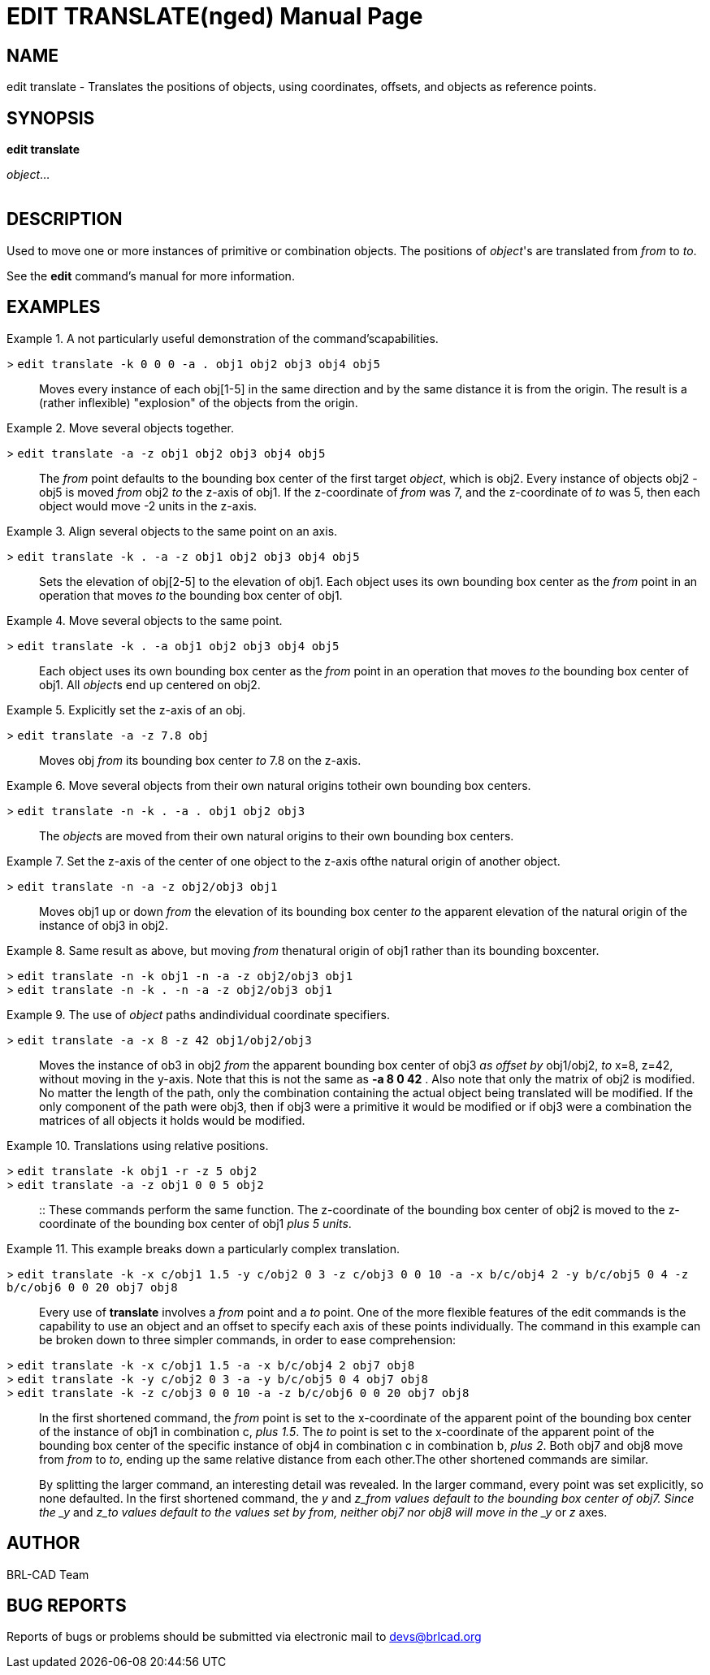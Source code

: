 = EDIT TRANSLATE(nged)
BRL-CAD Team
:doctype: manpage
:man manual: BRL-CAD User Commands
:man source: BRL-CAD
:page-layout: base

== NAME

edit translate - 
    Translates the positions of objects, using
    coordinates, offsets, and objects as reference points.
  

== SYNOPSIS

*[cmd]#edit translate#* 
// <synopfragmentref linkend="from">from</synopfragmentref>

// <synopfragmentref linkend="to">to</synopfragmentref>
[rep]_object_... +
     +
    
// <synopfragment xml:id="from">
//       <arg><option>-n</option></arg>
//       <arg choice="plain"><option>-k</option></arg>
//       <group choice="req">
// 	<arg choice="plain">
// 	  <synopfragmentref linkend="obj">from_object</synopfragmentref>
// 	</arg>
// 	<arg choice="plain">
// 	  <synopfragmentref linkend="pos">from_position</synopfragmentref>
// 	</arg>
//       </group>
//     </synopfragment>

// <synopfragment xml:id="to">
//       <arg><option>-n</option></arg>
//       <group>
// 	<arg choice="plain"><option>-a</option></arg>
// 	<arg choice="plain"><option>-r</option></arg>
//       </group>
//       <group choice="req">
// 	<arg choice="plain">
// 	  <synopfragmentref linkend="obj">to_object</synopfragmentref>
// 	</arg>
// 	<arg choice="plain">
// 	  <synopfragmentref linkend="pos">to_position</synopfragmentref>
// 	</arg>
//       </group>
//     </synopfragment>

// <synopfragment xml:id="pos">
//       <group choice="plain">
// 	<arg choice="req">
// 	  <synopfragmentref linkend="coord">coords</synopfragmentref>
// 	</arg>
// 	<arg choice="req">
// 	  <arg>
// 	    <arg choice="plain"><option>-x</option></arg>
// 	    <group choice="req">
// 	      <arg choice="plain"><replaceable>x</replaceable></arg>
// 	      <arg choice="plain">
// 		<synopfragmentref linkend="obj">x-obj</synopfragmentref>
// 	      </arg>
// 	    </group>
// 	  </arg>
// 	  <arg>
// 	    <arg choice="plain"><option>-y</option></arg>
// 	    <group choice="req">
// 	      <arg choice="plain"><replaceable>y</replaceable></arg>
// 	      <arg choice="plain">
// 		<synopfragmentref linkend="obj">y-obj</synopfragmentref>
// 	      </arg>
// 	    </group>
// 	  </arg>
// 	  <arg>
// 	    <arg choice="plain"><option>-z</option></arg>
// 	    <group choice="req">
// 	      <arg choice="plain"><replaceable>z</replaceable></arg>
// 	      <arg choice="plain">
// 		<synopfragmentref linkend="obj">z-obj</synopfragmentref>
// 	      </arg>
// 	    </group>
// 	  </arg>
// 	</arg>
//       </group>
//     </synopfragment>

// <synopfragment xml:id="obj">
//       <arg choice="plain">
// 	<arg><replaceable>path/</replaceable></arg>
// 	<arg choice="plain"><replaceable>object</replaceable></arg>
//       </arg>
//       <arg>
// 	<synopfragmentref linkend="coord">offset_distance</synopfragmentref>
//       </arg>
//     </synopfragment>

// <synopfragment xml:id="coord">
//       <arg choice="plain"><replaceable>x</replaceable></arg>
//       <arg>
// 	<arg choice="plain"><replaceable>y</replaceable></arg>
// 	<arg><replaceable>z</replaceable></arg>
//       </arg>
//     </synopfragment>


== DESCRIPTION

Used to move one or more instances of primitive or combination objects. The positions of __object__'s are translated from _from_ to __to__. 

See the *[cmd]#edit#*  command's manual for more information. 

== EXAMPLES

.A not particularly useful demonstration of the command'scapabilities. 
====

[prompt]#># [ui]`edit translate -k 0 0 0 -a . obj1 obj2 obj3 obj4 obj5` ::
Moves every instance of each obj[1-5] in the same direction and by the same distance it is from the origin. The result is a (rather inflexible) "explosion" of the objects from the origin. 
====

.Move several objects together.
====

[prompt]#># [ui]`edit translate -a -z obj1 obj2 obj3 obj4 obj5` ::
The _from_ point defaults to the bounding box center of the first target __object__, which is obj2. Every instance of objects obj2 - obj5 is moved _from_	    obj2 _to_ the z-axis of obj1. If the z-coordinate of _from_ was 7, and the z-coordinate of _to_ was 5, then each object would move -2 units in the z-axis. 
====

.Align several objects to the same point on an axis.
====

[prompt]#># [ui]`edit translate -k . -a -z obj1 obj2 obj3 obj4 obj5` ::
Sets the elevation of obj[2-5] to the elevation of obj1. Each object uses its own bounding box center as the _from_ point in an operation that moves _to_ the bounding box center of obj1. 
====

.Move several objects to the same point.
====

[prompt]#># [ui]`edit translate -k . -a obj1 obj2 obj3 obj4 obj5` ::
Each object uses its own bounding box center as the _from_ point in an operation that moves _to_ the bounding box center of obj1. All __object__s end up centered on obj2. 
====

.Explicitly set the z-axis of an obj.
====

[prompt]#># [ui]`edit translate -a -z 7.8 obj` ::
Moves obj _from_ its bounding box center _to_ 7.8 on the z-axis. 
====

.Move several objects from their own natural origins totheir own bounding box centers. 
====

[prompt]#># [ui]`edit translate -n -k . -a . obj1 obj2 obj3` ::
The __object__s are moved from their own natural origins to their own bounding box centers. 
====

.Set the z-axis of the center of one object to the z-axis ofthe natural origin of another object. 
====

[prompt]#># [ui]`edit translate -n -a -z obj2/obj3 obj1` ::
Moves obj1 up or down _from_ the elevation of its bounding box center _to_ the apparent elevation of the natural origin of the instance of obj3 in obj2. 
====

.Same result as above, but moving _from_ thenatural origin of obj1 rather than its bounding boxcenter. 
====

[prompt]#># [ui]`edit translate -n -k obj1 -n -a -z obj2/obj3 obj1` ::


[prompt]#># [ui]`edit translate -n -k . -n -a -z obj2/obj3 obj1` ::

====

.The use of _object_ paths andindividual coordinate specifiers. 
====

[prompt]#># [ui]`edit translate -a -x 8 -z 42 obj1/obj2/obj3` ::
Moves the instance of ob3 in obj2 _from_ the apparent bounding box center of obj3 _as offset by_ obj1/obj2, _to_ x=8, z=42, without moving in the y-axis. Note that this is not the same as *[cmd]#-a 8 0
42#* . Also note that only the matrix of obj2 is modified. No matter the length of the path, only the combination containing the actual object being translated will be modified. If the only component of the path were obj3, then if obj3 were a primitive it would be modified or if obj3 were a combination the matrices of all objects it holds would be modified. 
====

.Translations using relative positions.
====

[prompt]#># [ui]`edit translate -k obj1 -r -z 5 obj2` ::


[prompt]#># [ui]`edit translate -a -z obj1 0 0 5 obj2` ::

::
These commands perform the same function. The z-coordinate of the bounding box center of obj2 is moved to the z-coordinate of the bounding box center of obj1 __plus 5 units__. 
====

.This example breaks down a particularly complex translation. 
====

[prompt]#># [ui]`edit translate -k -x c/obj1 1.5 -y c/obj2 0 3 -z c/obj3 0 0 10 -a -x b/c/obj4 2 -y b/c/obj5 0 4 -z b/c/obj6 0 0 20 obj7 obj8` ::
Every use of *[cmd]#translate#*  involves a _from_ point and a _to_ point.  One of the more flexible features of the edit commands is the capability to use an object and an offset to specify each axis of these points individually. The command in this example can be broken down to three simpler commands, in order to ease comprehension: 

[prompt]#># [ui]`edit translate -k -x c/obj1 1.5 -a -x b/c/obj4 2 obj7 obj8` ::


[prompt]#># [ui]`edit translate -k -y c/obj2 0 3 -a -y b/c/obj5 0 4 obj7 obj8` ::


[prompt]#># [ui]`edit translate -k -z c/obj3 0 0 10 -a -z b/c/obj6 0 0 20 obj7 obj8` ::
In the first shortened command, the _from_ point is set to the x-coordinate of the apparent point of the bounding box center of the instance of obj1 in combination c, __plus
1.5__. The _to_ point is set to the x-coordinate of the apparent point of the bounding box center of the specific instance of obj4 in combination c in combination b, __plus 2__. Both obj7 and obj8 move from _from_ to __to__, ending up the same relative distance from each other.The other shortened commands are similar. 
+
By splitting the larger command, an interesting detail was revealed. In the larger command, every point was set explicitly, so none defaulted. In the first shortened command, the _y_ and _z___from__ values default to the bounding box center of obj7.  Since the _y_ and _z___to__ values default to the values set by __from__, neither obj7 nor obj8 will move in the _y_ or _z_ axes. 
====

== AUTHOR

BRL-CAD Team

== BUG REPORTS

Reports of bugs or problems should be submitted via electronic mail to mailto:devs@brlcad.org[]